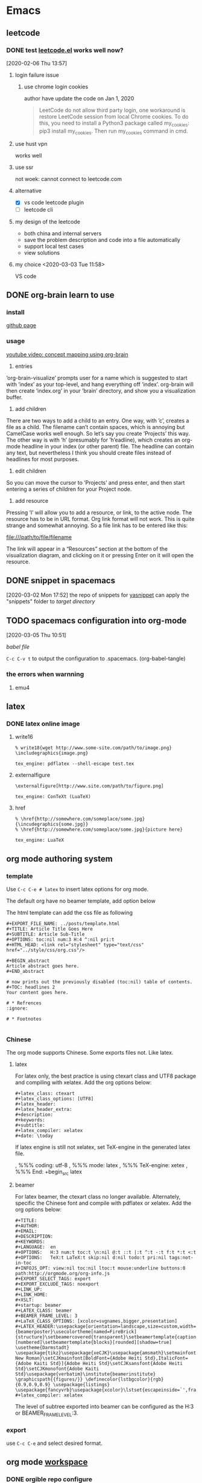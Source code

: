 * Emacs
  :PROPERTIES:
  :ID:       5A1160A6-B9CE-4E1B-9FA9-F846A3C918ED
  :END:
** leetcode
*** DONE test [[https://github.com/kaiwk/leetcode.el][leetcode.el]] works well now? 
    :LOGBOOK:
    CLOCK: [2020-03-03 Tue 11:21]--[2020-03-03 Tue 11:59] =>  0:38
    CLOCK: [2020-02-06 Thu 13:57]--[2020-02-06 Thu 13:57] =>  0:00
    :END:
  [2020-02-06 Thu 13:57]
**** login failure issue
***** use chrome login cookies
      author have update the code on Jan 1, 2020
  #+begin_quote
  LeetCode do not allow third party login, one workaround is restore LeetCode session from local Chrome cookies. To do this, you need to install a Python3 package called my_cookies: pip3 install my_cookies. Then run my_cookies command in cmd.
  #+end_quote
**** use hust vpn
     works well
**** use ssr
     not woek: cannot connect to leetcode.com
**** alternative
  - [X] vs code leetcode plugin
  - [ ] leetcode cli
**** my design of the leetcode
  - both china and internal servers
  - save the problem description and code into a file automatically
  - support local test cases
  - view solutions
**** my choice <2020-03-03 Tue 11:58> 
     VS code 

** DONE org-brain learn to use
   :LOGBOOK:
   CLOCK: [2020-02-14 Fri 10:01]--[2020-02-14 Fri 10:02] =>  0:01
   :END:
*** install
    [[https://github.com/Kungsgeten/org-brain][github page]]
*** usage
 [[https://www.youtube.com/watch?v=3gwdXkIHxjA][youtube video: concept mapping using org-brain]]

 1. entries
 ’org-brain-visualize’ prompts user for a name which is suggested to start with ’index’ as your top-level, and hang everything off ’index’.
 org-brain will then create ’index.org’ in your ’brain’ directory, and show you a visualization buffer.

 2. add children
 There are two ways to add a child to an entry. 
 One way, with ’c’, creates a file as a child. The filename can’t contain spaces, which is annoying but CamelCase works well enough. So let’s say you create ’Projects’ this way.
 The other way is with ’h’ (presumably for ’h’eadline), which creates an org-mode headline in your index (or other parent) file. The headline can contain any text, but nevertheless I think you should create files instead of headlines for most purposes.

 3. edit children
 So you can move the cursor to ’Projects’ and press enter, and then start entering a series of children for your Project node.

 4. add resource
 Pressing ’l’ will allow you to add a resource, or link, to the active node. The resource has to be in URL format. Org link format will not work. This is quite strange and somewhat annoying. So a file link has to be entered like this:

 file:///path/to/file/filename

 The link will appear in a “Resources” section at the bottom of the visualization diagram, and clicking on it or pressing Enter on it will open the resource.
** DONE snippet in spacemacs
   [2020-03-02 Mon 17:52]
 the repo of snippets for [[https://github.com/AndreaCrotti/yasnippet-snippets][yasnippet]] can apply the "snippets" folder to [[~/.emacs.d/elpa/yasnippet-20191222.2206/snippets][target directory]] 
** TODO spacemacs configuration into org-mode
   :PROPERTIES:
   :ID:       2A4C0938-EACC-49E8-9194-FC3C1A9DE441
   :END:
   :LOGBOOK:
   CLOCK: [2020-03-05 Thu 10:51]--[2020-03-05 Thu 10:51] =>  0:00
   :END:
 [2020-03-05 Thu 10:51]

 [[~/Documents/Garage/orgible/spacemacs-babel.org][babel file]]

 =C-c C-v t= to output the configuration to .spacemacs.  (org-babel-tangle)

*** the errors when warnning
**** emu4

** latex
*** DONE latex online image
    CLOSED: [2020-03-17 Tue 16:10]
**** write16
   #+begin_example
   % write18{wget http://www.some-site.com/path/to/image.png}
   \includegraphics{image.png}

   tex_engine: pdflatex --shell-escape test.tex
   #+end_example
**** externalfigure
   #+begin_example
   \externalfigure[http://www.site.com/path/to/figure.png]

   tex_engine: ConTeXt (LuaTeX)
   #+end_example
**** href
   #+begin_example
   % \href{http://somewhere.com/someplace/some.jpg}{\incudegraphics{some.jpg}}
   % \href{http://somewhere.com/someplace/some.jpg}{picture here}

   tex_engine: LuaTeX
   #+end_example

** org mode authoring system
   :PROPERTIES:
   :ID:       A420F6B3-2900-4227-8B94-B0ECF447AEB4
   :END:
*** template
 Use =C-c C-e # latex= to insert latex options for org mode.

 The default org have no beamer template, add option below
 #+startup: beamer

 The html template can add the css file as following
 #+begin_example
 #+EXPORT_FILE_NAME: ../posts/template.html
 #+TITLE: Article Title Goes Here
 #+SUBTITLE: Article Sub-Title
 #+OPTIONS: toc:nil num:3 H:4 ^:nil pri:t
 #+HTML_HEAD: <link rel="stylesheet" type="text/css" href="../style/css/org.css"/>

 #+BEGIN_abstract
 Article abstract goes here.
 #+END_abstract

 # now prints out the previously disabled (toc:nil) table of contents.
 #+TOC: headlines 2
 Your content goes here.

 # * Refrences                                                          :ignore:
  
 # * Footnotes

 #+end_example

*** Chinese
 The org mode supports Chinese. Some exports files not. Like latex.

**** latex
 For latex only, the best practice is using ctexart class and UTF8 package and compiling with xelatex.
 Add the org options below:
 #+begin_example
 #+latex_class: ctexart
 #+latex_class_options: [UTF8]
 #+latex_header:
 #+latex_header_extra:
 #+description:
 #+keywords:
 #+subtitle:
 #+latex_compiler: xelatex
 #+date: \today
 #+end_example

 If latex engine is still not xelatex, set TeX-engine in the generated latex file.
 #  %%% Local Variables:
 , %%% coding: utf-8
 , %%% mode: latex
 , %%% TeX-engine: xetex
 , %%% End:
+begin_src latex
 #+end_src

**** beamer
 For latex beamer, the ctexart class no longer available.
 Alternately, specific the Chinese font and compile with pdflatex or xelatex.
 Add the org options below:
 #+begin_example
 #+TITLE:
 #+AUTHOR:
 #+EMAIL:
 #+DESCRIPTION:
 #+KEYWORDS:
 #+LANGUAGE:  en
 #+OPTIONS:   H:3 num:t toc:t \n:nil @:t ::t |:t ^:t -:t f:t *:t <:t
 #+OPTIONS:   TeX:t LaTeX:t skip:nil d:nil todo:t pri:nil tags:not-in-toc
 #+INFOJS_OPT: view:nil toc:nil ltoc:t mouse:underline buttons:0 path:http://orgmode.org/org-info.js
 #+EXPORT_SELECT_TAGS: export
 #+EXPORT_EXCLUDE_TAGS: noexport
 #+LINK_UP:
 #+LINK_HOME:
 #+XSLT:
 #+startup: beamer
 #+LATEX_CLASS: beamer
 #+BEAMER_FRAME_LEVEL: 3
 #+LaTeX_CLASS_OPTIONS: [xcolor=svgnames,bigger,presentation]
 #+LATEX_HEADER:\usepackage[orientation=landscape,size=custom,width=16,height=9,scale=0.5,debug]{beamerposter}\usecolortheme[named=FireBrick]{structure}\setbeamercovered{transparent}\setbeamertemplate{caption}[numbered]\setbeamertemplate{blocks}[rounded][shadow=true] \usetheme{Darmstadt} \usepackage{tikz}\usepackage{xeCJK}\usepackage{amsmath}\setmainfont{Times New Roman}\setCJKmainfont[BoldFont={Adobe Heiti Std},ItalicFont={Adobe Kaiti Std}]{Adobe Heiti Std}\setCJKsansfont{Adobe Heiti Std}\setCJKmonofont{Adobe Kaiti Std}\usepackage{verbatim}\institute{beamerinstitute} \graphicspath{{figures/}} \definecolor{lstbgcolor}{rgb}{0.9,0.9,0.9} \usepackage{listings} \usepackage{fancyvrb}\usepackage{xcolor}\lstset{escapeinside=`',frameround=ftft,language=C,breaklines=true,keywordstyle=\color{blue!70},commentstyle=\color{red!50!green!50!blue!50},frame=shadowbox,backgroundcolor=\color{yellow!20},rulesepcolor=\color{red!20!green!20!blue!20}}
 #+latex_compiler: xelatex
 #+end_example

 The level of subtree exported into beamer can be configured as the H:3 or BEAMER_FRAME_LEVEL:3.

*** export
 use =C-c C-e= and select desired format.
** org mode [[/Users/xin/Documents/Garage/orgible][workspace]]
*** DONE orgible repo configure
    CLOSED: [2020-03-30 Mon 11:45] SCHEDULED: <2020-03-30 Mon 15:00-17:00>
**** DONE org blog
     CLOSED: [2020-03-30 Mon 11:30]

   示例站点：https://www.rosecoder.com/
   文字教程：https://www.rosecoder.com/org-to-site-tutor.html
   页面展示：https://www.rosecoder.com/org-to-site.html
   论坛页面：https://emacs-china.org/t/org-mode-site-v0-0-1/11409
   file: [[~/Documents/Garage/orgible/elisp/init-site.el][init-site.el]]

   *finally abandon this!*
***** Custom
   head number: =num:nil= not show, =num:3= show 1.1.1 but no more
   add specific css file 'org-index.css' for index.html
**** DONE version control with git and nutstore
     CLOSED: [2020-03-30 Mon 11:45]
***** hierarchy
      - inbox.org for all org capture
      - refile/ folder to sort and collect finished notes
        + todo.org: todo list

        + job-hunting.org: information about job interview and code test
        + software.org: software knowledge
        + hardware.org: hardware knowledge

        + projects.org: project managemant

        + paper-notes.org: notes from Skim app

        + workflow.org: tool chains

        + topic.org: thinking and talking except work

      - oxrign/ folder to store private message
        + password
        + workstation
      - org-mode-blog/ folder for posting knowledge or interestings

***** sync
      nutstore sync orgible/ folder

      mobile app can use nutstore app or webdavs to get folder

***** version control
      - when capture, no vc
      - when refile, vc
      - when update blog, vc submodule org-mode-blog/
      - when private, vc submodule oxrign/
** DONE org notes
   CLOSED: [2020-03-28 Sat 20:40]
*** spacemacs org
**** snippet
***** insert

  [SPC] i s #

**** heading

  =, h i= insert heading
  =, h s= insert subheading
  = C [ENTER]= heading below with the same level

**** node

  =m-up= move node up
  =, n= narrow to subtree. no trigger narrow shortkeys, but =SPC n w= to widen and escape narrow.
  =SPC w C= center content. same trigger

**** format

  select content first and then use
  =, x b= for bold or anything else

***** vi yank

  =y s selection marker=
  selection including =w= for word
  marker including =*= for bold

  #+begin_example

  #+end_example

**** vi selection
***** around

  =v a e= select around environment
  =v a R= select around subtree. not work
  =d a p= delete around paragraph
  = a R :  align a subtree

**** iterm

     1. one
     2. two
        - sub one
        - sub two
     3. [ ] three

  continuous add new iterm below: =ESC o=

**** gtd
***** state

   =:set status
  =C-c ,= set priority. same as =S up= or =, J=
  =, P= set property

***** timestamp
  TIME+2 last 2 hours
  <2020-03-18 Wed 12:00-14:00>

  =S UP= change TIME

***** agenda

  =, a t= all the todos
  =, a a= all the entries

***** sort

  select and then =, ^= to sort according to option

***** sparse tree

  =, \= and select state of the file

***** clock

  go to last clock =C-c C-x C-j=

**** spreadsheet

  org-columns =C-c C-x C-c=

**** help

  =C-h i= and select org mode
